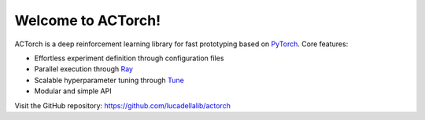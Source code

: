 ===================
Welcome to ACTorch!
===================

ACTorch is a deep reinforcement learning library for fast prototyping based on `PyTorch <https://pytorch.org/>`_. Core features:

* Effortless experiment definition through configuration files
* Parallel execution through `Ray <https://ray.readthedocs.io/en/latest/index.html>`_
* Scalable hyperparameter tuning through `Tune <https://ray.readthedocs.io/en/latest/tune.html>`_
* Modular and simple API

Visit the GitHub repository: https://github.com/lucadellalib/actorch
